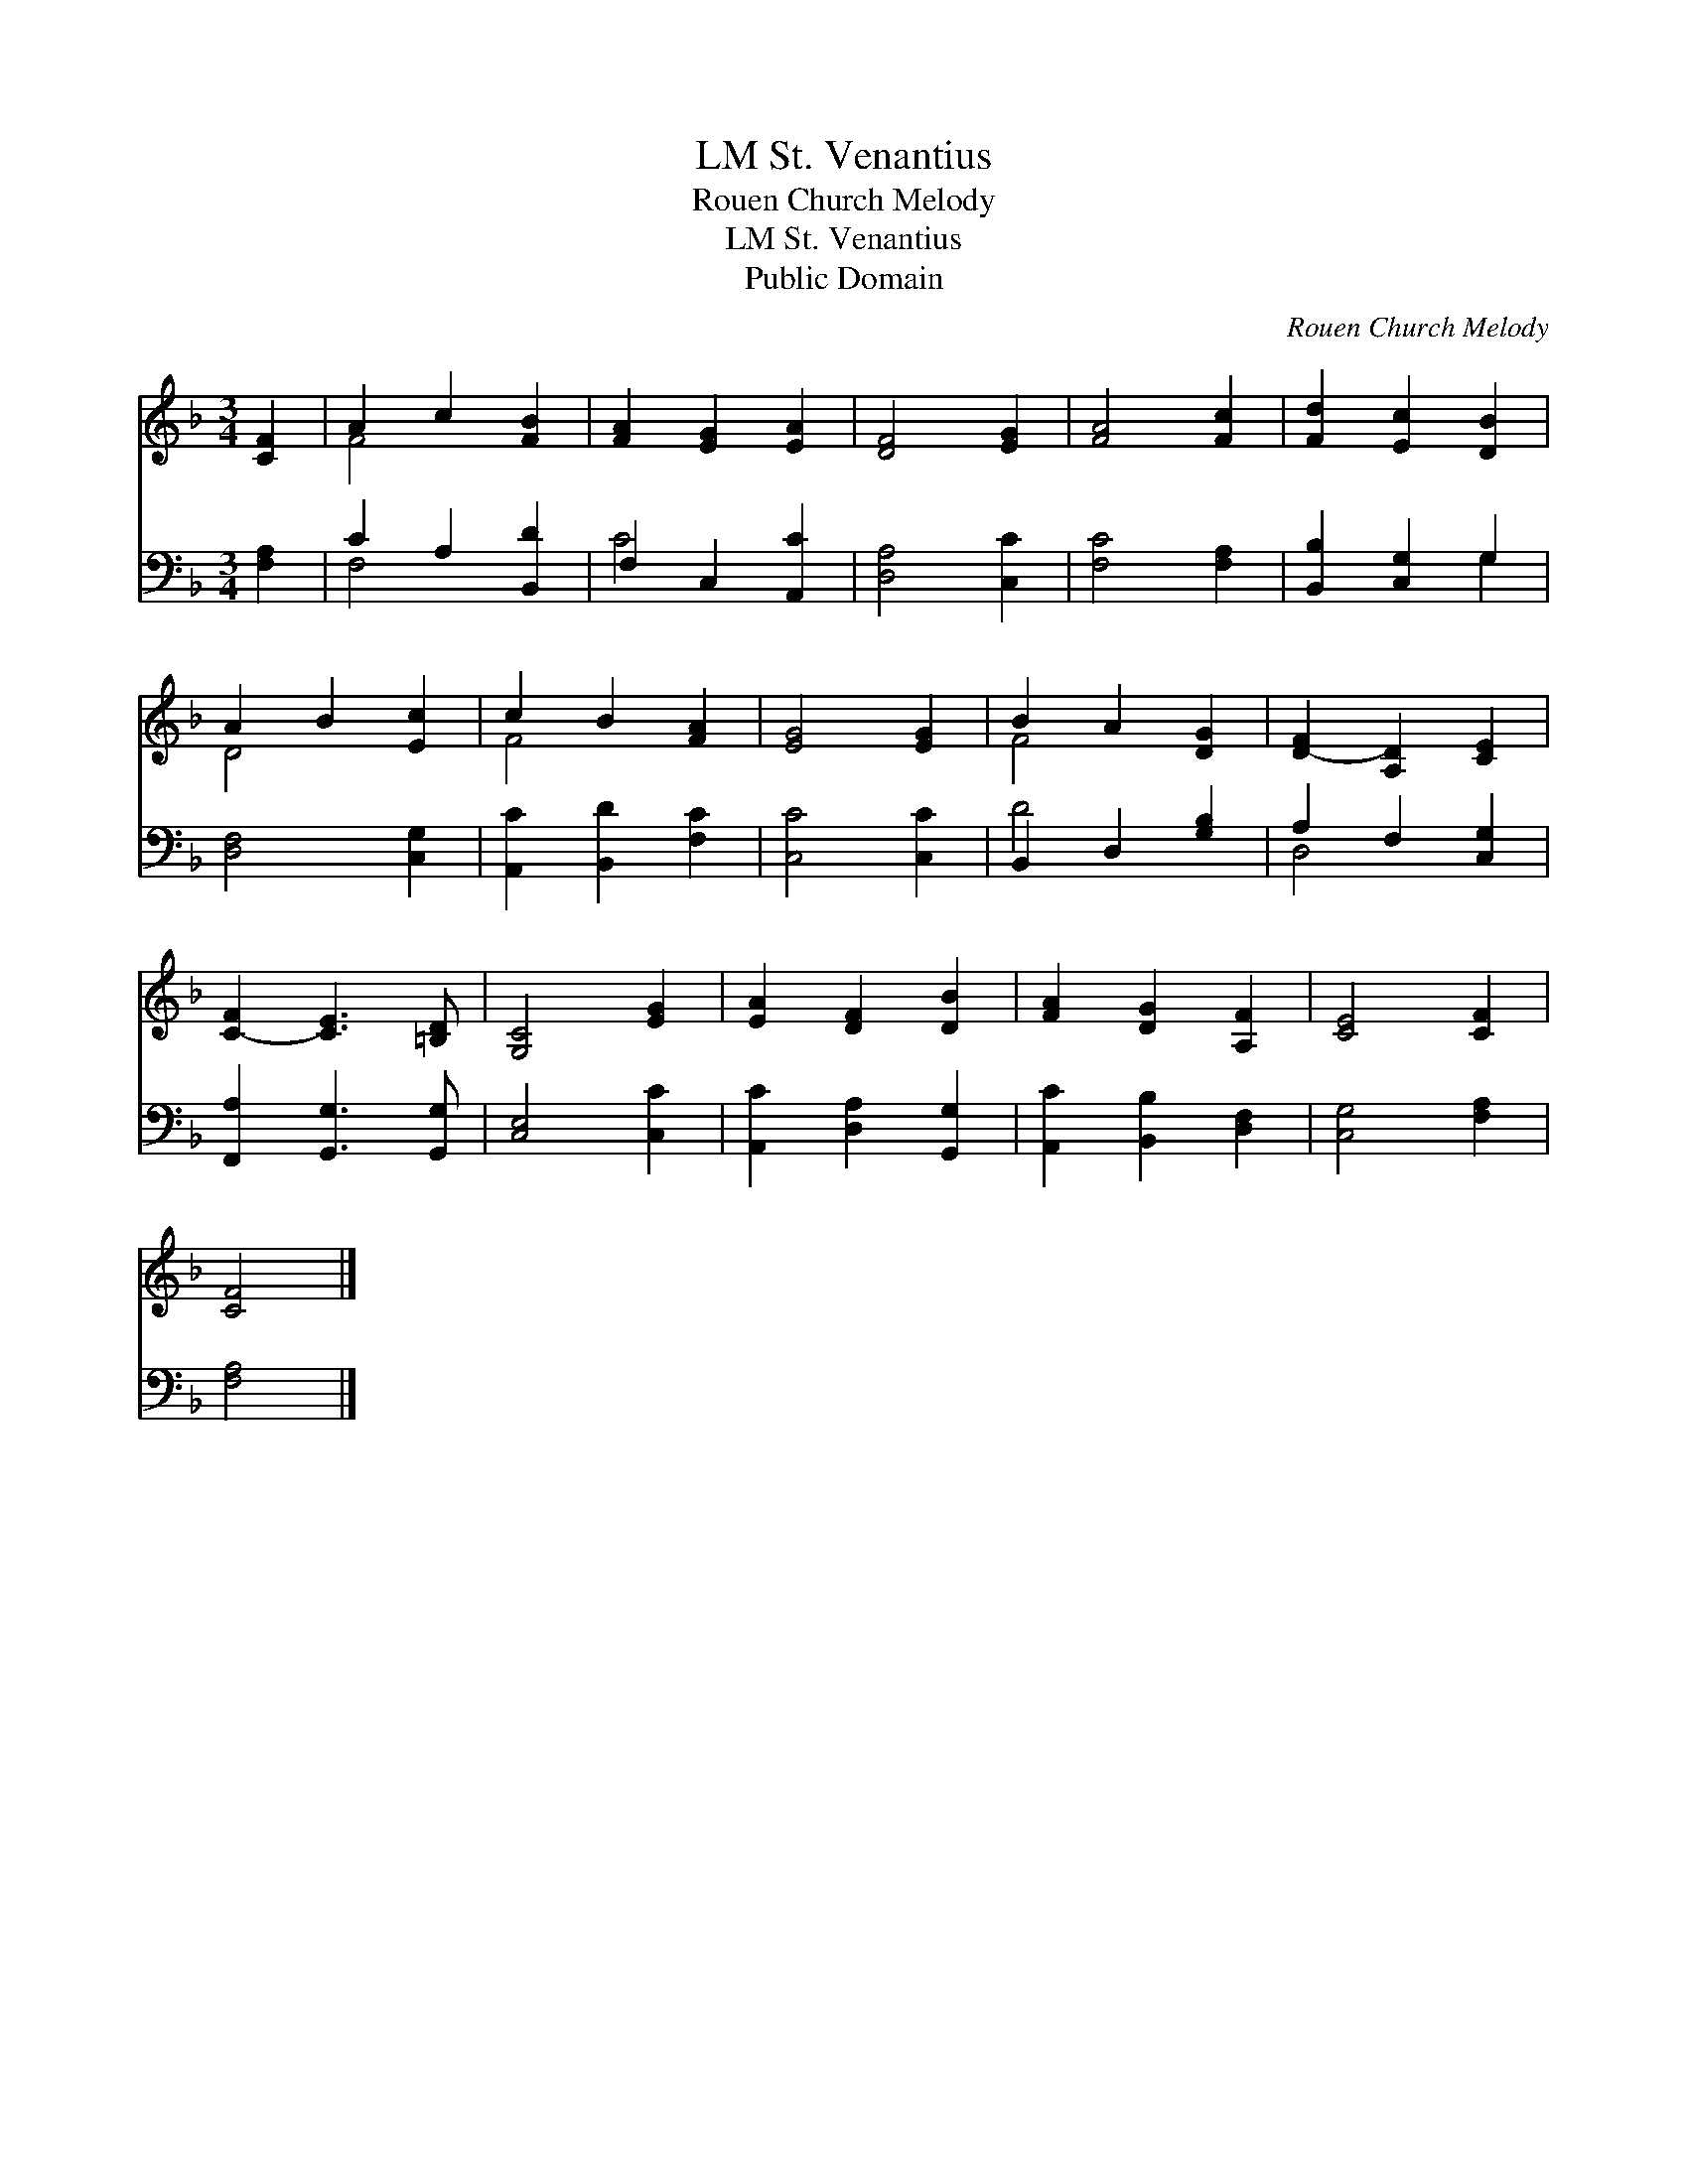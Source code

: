X:1
T:St. Venantius, LM
T:Rouen Church Melody
T:St. Venantius, LM
T:Public Domain
C:Rouen Church Melody
Z:Public Domain
%%score ( 1 2 ) ( 3 4 )
L:1/8
M:3/4
K:F
V:1 treble 
V:2 treble 
V:3 bass 
V:4 bass 
V:1
 [CF]2 | A2 c2 [FB]2 | [FA]2 [EG]2 [EA]2 | [DF]4 [EG]2 | [FA]4 [Fc]2 | [Fd]2 [Ec]2 [DB]2 | %6
 A2 B2 [Ec]2 | c2 B2 [FA]2 | [EG]4 [EG]2 | B2 A2 [DG]2 | [D-F]2 [A,D]2 [CE]2 | %11
 [C-F]2 [CE]3 [=B,D] | [G,C]4 [EG]2 | [EA]2 [DF]2 [DB]2 | [FA]2 [DG]2 [A,F]2 | [CE]4 [CF]2 | %16
 [CF]4 |] %17
V:2
 x2 | F4 x2 | x6 | x6 | x6 | x6 | D4 x2 | F4 x2 | x6 | F4 x2 | x6 | x6 | x6 | x6 | x6 | x6 | x4 |] %17
V:3
 [F,A,]2 | C2 A,2 [B,,D]2 | F,2 C,2 [A,,C]2 | [D,A,]4 [C,C]2 | [F,C]4 [F,A,]2 | %5
 [B,,B,]2 [C,G,]2 G,2 | [D,F,]4 [C,G,]2 | [A,,C]2 [B,,D]2 [F,C]2 | [C,C]4 [C,C]2 | %9
 B,,2 D,2 [G,B,]2 | A,2 F,2 [C,G,]2 | [F,,A,]2 [G,,G,]3 [G,,G,] | [C,E,]4 [C,C]2 | %13
 [A,,C]2 [D,A,]2 [G,,G,]2 | [A,,C]2 [B,,B,]2 [D,F,]2 | [C,G,]4 [F,A,]2 | [F,A,]4 |] %17
V:4
 x2 | F,4 x2 | C4 x2 | x6 | x6 | x4 G,2 | x6 | x6 | x6 | D4 x2 | D,4 x2 | x6 | x6 | x6 | x6 | x6 | %16
 x4 |] %17

